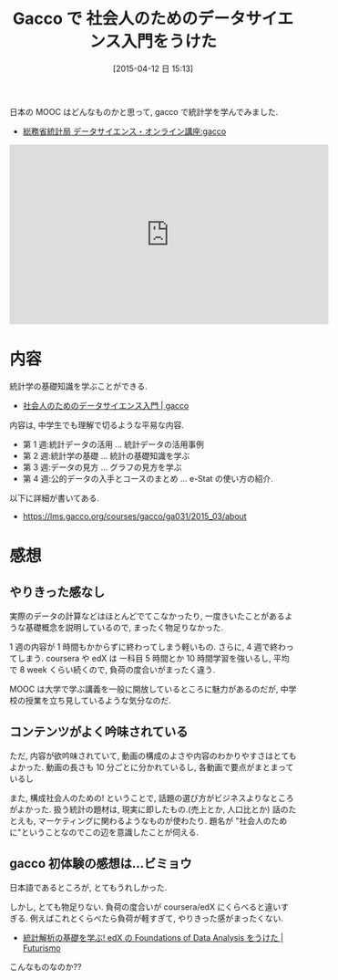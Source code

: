 #+BLOG: Futurismo
#+POSTID: 3106
#+Date: [2015-04-12 日 15:13]
#+OPTIONS: toc:nil num:nil todo:nil pri:nil tags:nil ^:nil TeX:nil
#+CATEGORY: 技術メモ,MOOC, 統計
#+TAGS: Gacco
#+DESCRIPTION: Gacco で 社会人のためのデータサイエンス入門をうけた感想
#+TITLE: Gacco で 社会人のためのデータサイエンス入門をうけた

日本の MOOC はどんなものかと思って, gacco で統計学を学んでみました.

- [[http://gacco.org/stat-japan/][総務省統計局 データサイエンス・オンライン講座:gacco]]

#+BEGIN_HTML
<iframe width="560" height="315" src="https://www.youtube.com/embed/ejtIB2QVMbA?rel=0" frameborder="0" allowfullscreen></iframe>
#+END_HTML

* 内容
  統計学の基礎知識を学ぶことができる.
  - [[https://lms.gacco.org/courses/gacco/ga031/2015_03/about][社会人のためのデータサイエンス入門 | gacco]]

  内容は, 中学生でも理解で切るような平易な内容.
  - 第 1 週:統計データの活用 ... 統計データの活用事例
  - 第 2 週:統計学の基礎 ... 統計の基礎知識を学ぶ
  - 第 3 週:データの見方 ... グラフの見方を学ぶ
  - 第 4 週:公的データの入手とコースのまとめ ... e-Stat の使い方の紹介.

  以下に詳細が書いてある.
  - https://lms.gacco.org/courses/gacco/ga031/2015_03/about

* 感想
** やりきった感なし
  実際のデータの計算などはほとんどでてこなかったり,
  一度きいたことがあるような基礎概念を説明しているので,
  まったく物足りなかった.

  1 週の内容が 1 時間もかからずに終わってしまう軽いもの. 
  さらに, 4 週で終わってしまう.
  coursera や edX は 一科目 5 時間とか 10 時間学習を強いるし,
  平均で 8 week くらい続くので, 負荷の度合いがまったく違う.

  MOOC は大学で学ぶ講義を一般に開放しているところに魅力があるのだが,
  中学校の授業を立ち見しているような気分なのだ. 

** コンテンツがよく吟味されている
  ただ, 内容が欲吟味されていて,  
  動画の構成のよさや内容のわかりやすさはとてもよかった.
  動画の長さも 10 分ごとに分かれているし, 
  各動画で要点がまとまっているし
  
  また, 構成社会人のための! ということで,
  話題の選び方がビジネスよりなところがよかった.
  扱う統計の題材は, 現実に即したもの.(売上とか, 人口比とか)
  話のたとえも, マーケティングに関わるようなものが使わたり.
  題名が "社会人のために"ということなのでこの辺を意識したことが伺える.
  
** gacco 初体験の感想は...ビミョウ
  日本語であるところが, とてもうれしかった.

  しかし, とても物足りない. 
  負荷の度合いが coursera/edX にくらべると違いすぎる.   
  例えばこれとくらべたら負荷が軽すぎて, やりきった感がまったくない.
  - [[http://futurismo.biz/archives/2968][統計解析の基礎を学ぶ! edX の Foundations of Data Analysis をうけた | Futurismo]]

  こんなものなのか??
